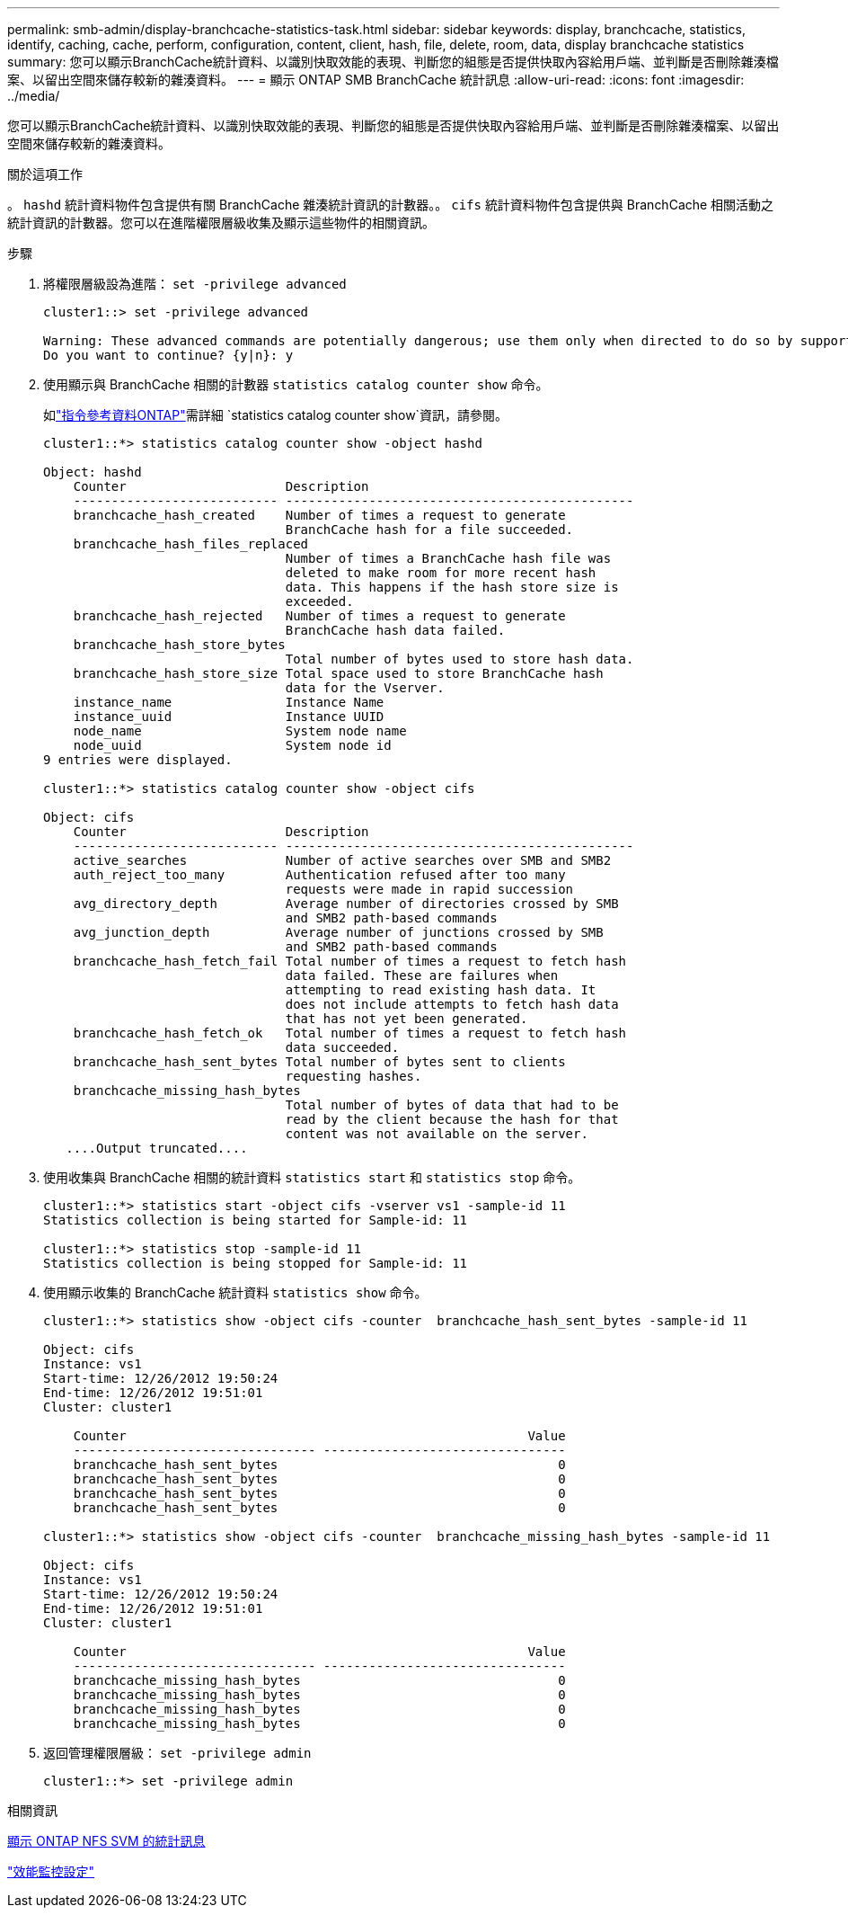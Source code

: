 ---
permalink: smb-admin/display-branchcache-statistics-task.html 
sidebar: sidebar 
keywords: display, branchcache, statistics, identify, caching, cache, perform, configuration, content, client, hash, file, delete, room, data, display branchcache statistics 
summary: 您可以顯示BranchCache統計資料、以識別快取效能的表現、判斷您的組態是否提供快取內容給用戶端、並判斷是否刪除雜湊檔案、以留出空間來儲存較新的雜湊資料。 
---
= 顯示 ONTAP SMB BranchCache 統計訊息
:allow-uri-read: 
:icons: font
:imagesdir: ../media/


[role="lead"]
您可以顯示BranchCache統計資料、以識別快取效能的表現、判斷您的組態是否提供快取內容給用戶端、並判斷是否刪除雜湊檔案、以留出空間來儲存較新的雜湊資料。

.關於這項工作
。 `hashd` 統計資料物件包含提供有關 BranchCache 雜湊統計資訊的計數器。。 `cifs` 統計資料物件包含提供與 BranchCache 相關活動之統計資訊的計數器。您可以在進階權限層級收集及顯示這些物件的相關資訊。

.步驟
. 將權限層級設為進階： `set -privilege advanced`
+
[listing]
----
cluster1::> set -privilege advanced

Warning: These advanced commands are potentially dangerous; use them only when directed to do so by support personnel.
Do you want to continue? {y|n}: y
----
. 使用顯示與 BranchCache 相關的計數器 `statistics catalog counter show` 命令。
+
如link:https://docs.netapp.com/us-en/ontap-cli/statistics-catalog-counter-show.html["指令參考資料ONTAP"^]需詳細 `statistics catalog counter show`資訊，請參閱。

+
[listing]
----
cluster1::*> statistics catalog counter show -object hashd

Object: hashd
    Counter                     Description
    --------------------------- ----------------------------------------------
    branchcache_hash_created    Number of times a request to generate
                                BranchCache hash for a file succeeded.
    branchcache_hash_files_replaced
                                Number of times a BranchCache hash file was
                                deleted to make room for more recent hash
                                data. This happens if the hash store size is
                                exceeded.
    branchcache_hash_rejected   Number of times a request to generate
                                BranchCache hash data failed.
    branchcache_hash_store_bytes
                                Total number of bytes used to store hash data.
    branchcache_hash_store_size Total space used to store BranchCache hash
                                data for the Vserver.
    instance_name               Instance Name
    instance_uuid               Instance UUID
    node_name                   System node name
    node_uuid                   System node id
9 entries were displayed.

cluster1::*> statistics catalog counter show -object cifs

Object: cifs
    Counter                     Description
    --------------------------- ----------------------------------------------
    active_searches             Number of active searches over SMB and SMB2
    auth_reject_too_many        Authentication refused after too many
                                requests were made in rapid succession
    avg_directory_depth         Average number of directories crossed by SMB
                                and SMB2 path-based commands
    avg_junction_depth          Average number of junctions crossed by SMB
                                and SMB2 path-based commands
    branchcache_hash_fetch_fail Total number of times a request to fetch hash
                                data failed. These are failures when
                                attempting to read existing hash data. It
                                does not include attempts to fetch hash data
                                that has not yet been generated.
    branchcache_hash_fetch_ok   Total number of times a request to fetch hash
                                data succeeded.
    branchcache_hash_sent_bytes Total number of bytes sent to clients
                                requesting hashes.
    branchcache_missing_hash_bytes
                                Total number of bytes of data that had to be
                                read by the client because the hash for that
                                content was not available on the server.
   ....Output truncated....
----
. 使用收集與 BranchCache 相關的統計資料 `statistics start` 和 `statistics stop` 命令。
+
[listing]
----
cluster1::*> statistics start -object cifs -vserver vs1 -sample-id 11
Statistics collection is being started for Sample-id: 11

cluster1::*> statistics stop -sample-id 11
Statistics collection is being stopped for Sample-id: 11
----
. 使用顯示收集的 BranchCache 統計資料 `statistics show` 命令。
+
[listing]
----
cluster1::*> statistics show -object cifs -counter  branchcache_hash_sent_bytes -sample-id 11

Object: cifs
Instance: vs1
Start-time: 12/26/2012 19:50:24
End-time: 12/26/2012 19:51:01
Cluster: cluster1

    Counter                                                     Value
    -------------------------------- --------------------------------
    branchcache_hash_sent_bytes                                     0
    branchcache_hash_sent_bytes                                     0
    branchcache_hash_sent_bytes                                     0
    branchcache_hash_sent_bytes                                     0

cluster1::*> statistics show -object cifs -counter  branchcache_missing_hash_bytes -sample-id 11

Object: cifs
Instance: vs1
Start-time: 12/26/2012 19:50:24
End-time: 12/26/2012 19:51:01
Cluster: cluster1

    Counter                                                     Value
    -------------------------------- --------------------------------
    branchcache_missing_hash_bytes                                  0
    branchcache_missing_hash_bytes                                  0
    branchcache_missing_hash_bytes                                  0
    branchcache_missing_hash_bytes                                  0
----
. 返回管理權限層級： `set -privilege admin`
+
[listing]
----
cluster1::*> set -privilege admin
----


.相關資訊
xref:display-statistics-task.adoc[顯示 ONTAP NFS SVM 的統計訊息]

link:../performance-config/index.html["效能監控設定"]
